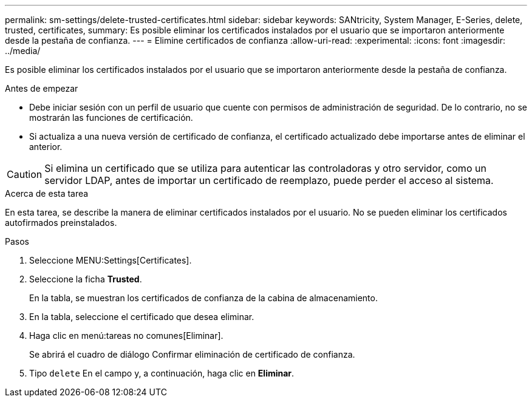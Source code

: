 ---
permalink: sm-settings/delete-trusted-certificates.html 
sidebar: sidebar 
keywords: SANtricity, System Manager, E-Series, delete, trusted, certificates, 
summary: Es posible eliminar los certificados instalados por el usuario que se importaron anteriormente desde la pestaña de confianza. 
---
= Elimine certificados de confianza
:allow-uri-read: 
:experimental: 
:icons: font
:imagesdir: ../media/


[role="lead"]
Es posible eliminar los certificados instalados por el usuario que se importaron anteriormente desde la pestaña de confianza.

.Antes de empezar
* Debe iniciar sesión con un perfil de usuario que cuente con permisos de administración de seguridad. De lo contrario, no se mostrarán las funciones de certificación.
* Si actualiza a una nueva versión de certificado de confianza, el certificado actualizado debe importarse antes de eliminar el anterior.


[CAUTION]
====
Si elimina un certificado que se utiliza para autenticar las controladoras y otro servidor, como un servidor LDAP, antes de importar un certificado de reemplazo, puede perder el acceso al sistema.

====
.Acerca de esta tarea
En esta tarea, se describe la manera de eliminar certificados instalados por el usuario. No se pueden eliminar los certificados autofirmados preinstalados.

.Pasos
. Seleccione MENU:Settings[Certificates].
. Seleccione la ficha *Trusted*.
+
En la tabla, se muestran los certificados de confianza de la cabina de almacenamiento.

. En la tabla, seleccione el certificado que desea eliminar.
. Haga clic en menú:tareas no comunes[Eliminar].
+
Se abrirá el cuadro de diálogo Confirmar eliminación de certificado de confianza.

. Tipo `delete` En el campo y, a continuación, haga clic en *Eliminar*.

